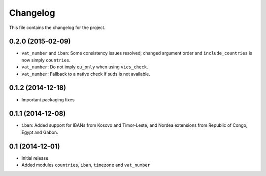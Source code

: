 =========
Changelog
=========

This file contains the changelog for the project.

0.2.0 (2015-02-09)
==================
* ``vat_number`` and ``iban``: Some consistency issues resolved; changed argument order and ``include_countries`` is now
  simply ``countries``.
* ``vat_number``: Do not imply ``eu_only`` when using ``vies_check``.
* ``vat_number``: Fallback to a native check if suds is not available.

0.1.2 (2014-12-18)
==================
* Important packaging fixes

0.1.1 (2014-12-08)
==================
* ``iban``: Added support for IBANs from Kosovo and Timor-Leste, and Nordea extensions from Republic of Congo, Egypt and Gabon.

0.1 (2014-12-01)
================
* Initial release
* Added modules ``countries``, ``iban``, ``timezone`` and ``vat_number``